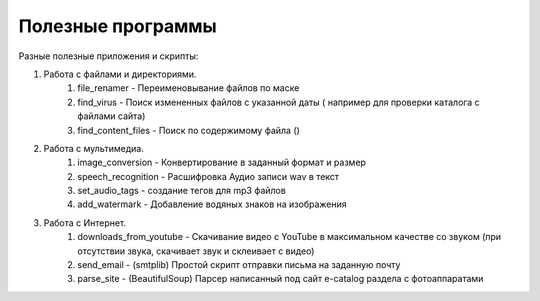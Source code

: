 Полезные программы
==================

Разные полезные приложения и скрипты:

#. Работа с файлами и директориями.
    #. file_renamer - Переименовывание файлов по маске
    #. find_virus - Поиск измененных файлов с указанной даты ( например для проверки каталога с файлами сайта)
    #. find_content_files - Поиск по содержимому файла ()

#. Работа с мультимедиа.
    #. image_conversion - Конвертирование в заданный формат и размер
    #. speech_recognition - Расшифровка Аудио записи wav в текст
    #. set_audio_tags - создание тегов для mp3 файлов
    #. add_watermark - Добавление водяных знаков на изображения

#. Работа с Интернет.
    #. downloads_from_youtube - Скачивание видео с YouTube в максимальном качестве со звуком (при отсутствии звука, скачивает звук и склеивает с видео)
    #. send_email - (smtplib) Простой скрипт отправки письма на заданную почту
    #. parse_site - (BeautifulSoup) Парсер написанный под сайт e-catalog раздела с фотоаппаратами
